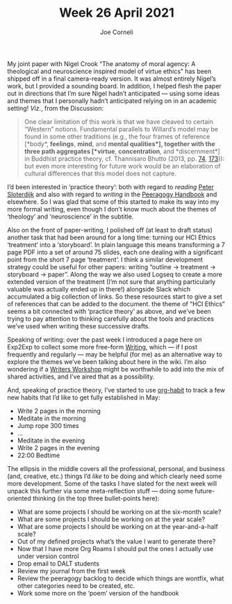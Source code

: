 #+title: Week 26 April 2021
#+FIRN_UNDER: Updates
#+FIRN_LAYOUT: update
#+DATE_CREATED: <2021-04-30 Fri>
#+AUTHOR: Joe Corneli


My joint paper with Nigel Crook “The anatomy of moral agency: A theological and
neuroscience inspired model of virtue ethics” has been shipped off in a final
camera-ready version.  It was almost entirely Nigel’s work, but I provided a
sounding board.  In addition, I helped flesh the paper out in directions that I’m
sure Nigel hadn’t anticipated — using some ideas and themes that I personally
hadn’t anticipated relying on in an academic setting!  /Viz./, from the Discussion:

#+begin_quote
One clear limitation of this work is that we have cleaved to certain “Western”
notions.  Fundamental parallels to Willard’s model may be found in some other
traditions (e.g., the four frames of reference [*body*, *feelings*, *mind*, and *mental
qualities*], together with the three path aggregates [*virtue*, *concentration*, and
*discernment*] in Buddhist practice theory, cf. Thannisaro Bhutto (2013, pp. [[https://www.accesstoinsight.org/lib/authors/thanissaro/wings/part2.html#part2-b][74]], [[https://www.accesstoinsight.org/lib/authors/thanissaro/wings/part3.html#part3-a][173]])):
but even more interesting for future work would be an elaboration of
cultural differences that this model does not capture.
#+end_quote

I’d been interested in ‘practice theory’: both with regard to /reading/ [[https://en.wikipedia.org/wiki/You_Must_Change_Your_Life][Peter Sloterdijk]]
and also with regard to /writing/ in the [[https://peeragogy.org/practice.html][Peeragogy Handbook]] and elsewhere.
So I was glad that some of this started to make its way into my more formal writing,
even though I don’t know much about the themes of ‘theology’ and ‘neuroscience’ in the subtitle.

Also on the front of paper-writing, I polished off (at least to draft status)
another task that had been around for a long time: turning our HCI Ethics
‘treatment’ into a ‘storyboard’.  In plain language this means transforming a 7
page PDF into a set of around 75 slides, each one dealing with a significant point
from the short 7 page ‘treatment’.  I think a similar development strategy could
be useful for other papers: writing “outline → treatment → storyboard → paper”.
Along the way we also used Logseq to create a more extended version of the
treatment (I’m not sure that anything particularly valuable was actually ended up
in there!) alongside Slack which accumulated a big collection of links.  So these
resources start to give a set of references that can be added to the document.
the theme of “HCI Ethics” seems a bit connected with ‘practice theory’ as above,
and we’ve been trying to pay attention to thinking carefully about the tools and
practices we’ve used when writing these successive drafts.

Speaking of writing: over the past week I introduced a page here on Exp2Exp to
collect some more free-form [[file:Writing.org][Writing]], which — if I post frequently and regularly —
may be helpful (for me) as an alternative way to explore the themes we’ve been
talking about here in the wiki.  I’m also wondering if a [[file:writers_workshop.org][Writers Workshop]] might be
worthwhile to add into the mix of shared activities, and I’ve aired that as a
possibility.

And, speaking of practice theory, I’ve started to use [[https://orgmode.org/manual/Tracking-your-habits.html][org-habit]] to track a few new
habits that I’d like to get fully established in May:

- Write 2 pages in the morning
- Meditate in the morning
- Jump rope 300 times
- ...
- Meditate in the evening
- Write 2 pages in the evening
- 22:00 Bedtime

The ellipsis in the middle covers all the professional, personal, and
business (and, creative, etc.) things I’d /like/ to be doing and which
clearly need some more development.  Some of the tasks I have slated
for the next week will unpack this further via some meta-reflection
stuff — doing some future-oriented thinking (in the top three
bullet-points here):

- What are some projects I should be working on at the six-month scale?
- What are some projects I should be working on at the year scale?
- What are some projects I should be working on at the year-and-a-half scale?
- Out of my defined projects what’s the value I want to generate there?
- Now that I have more Org Roams I should put the ones I actually use under version control
- Drop email to DALT students
- Review my journal from the first week
- Review the peeragogy backlog to decide which things are wontfix, what other categories need to be created, etc.
- Work some more on the ‘poem’ version of the handbook

